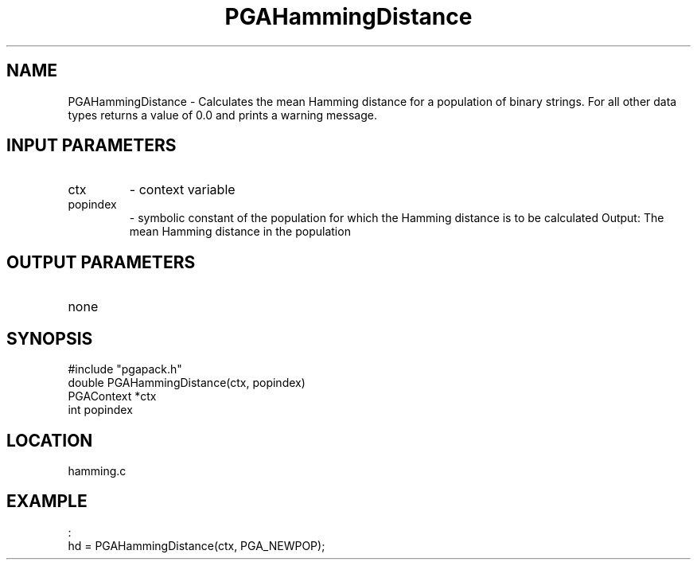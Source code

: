 .TH PGAHammingDistance 5 "05/01/95" " " "PGAPack"
.SH NAME
PGAHammingDistance \- Calculates the mean Hamming distance for a population
of binary strings.  For all other data types returns a value of 0.0 and
prints a warning message.
.SH INPUT PARAMETERS
.PD 0
.TP
ctx
- context variable
.PD 0
.TP
popindex
- symbolic constant of the population for which the
Hamming distance is to be calculated
Output:
The mean Hamming distance in the population
.PD 1
.SH OUTPUT PARAMETERS
.PD 0
.TP
none

.PD 1
.SH SYNOPSIS
.nf
#include "pgapack.h"
double  PGAHammingDistance(ctx, popindex)
PGAContext *ctx
int popindex
.fi
.SH LOCATION
hamming.c
.SH EXAMPLE
.nf
:
hd = PGAHammingDistance(ctx, PGA_NEWPOP);

.fi
